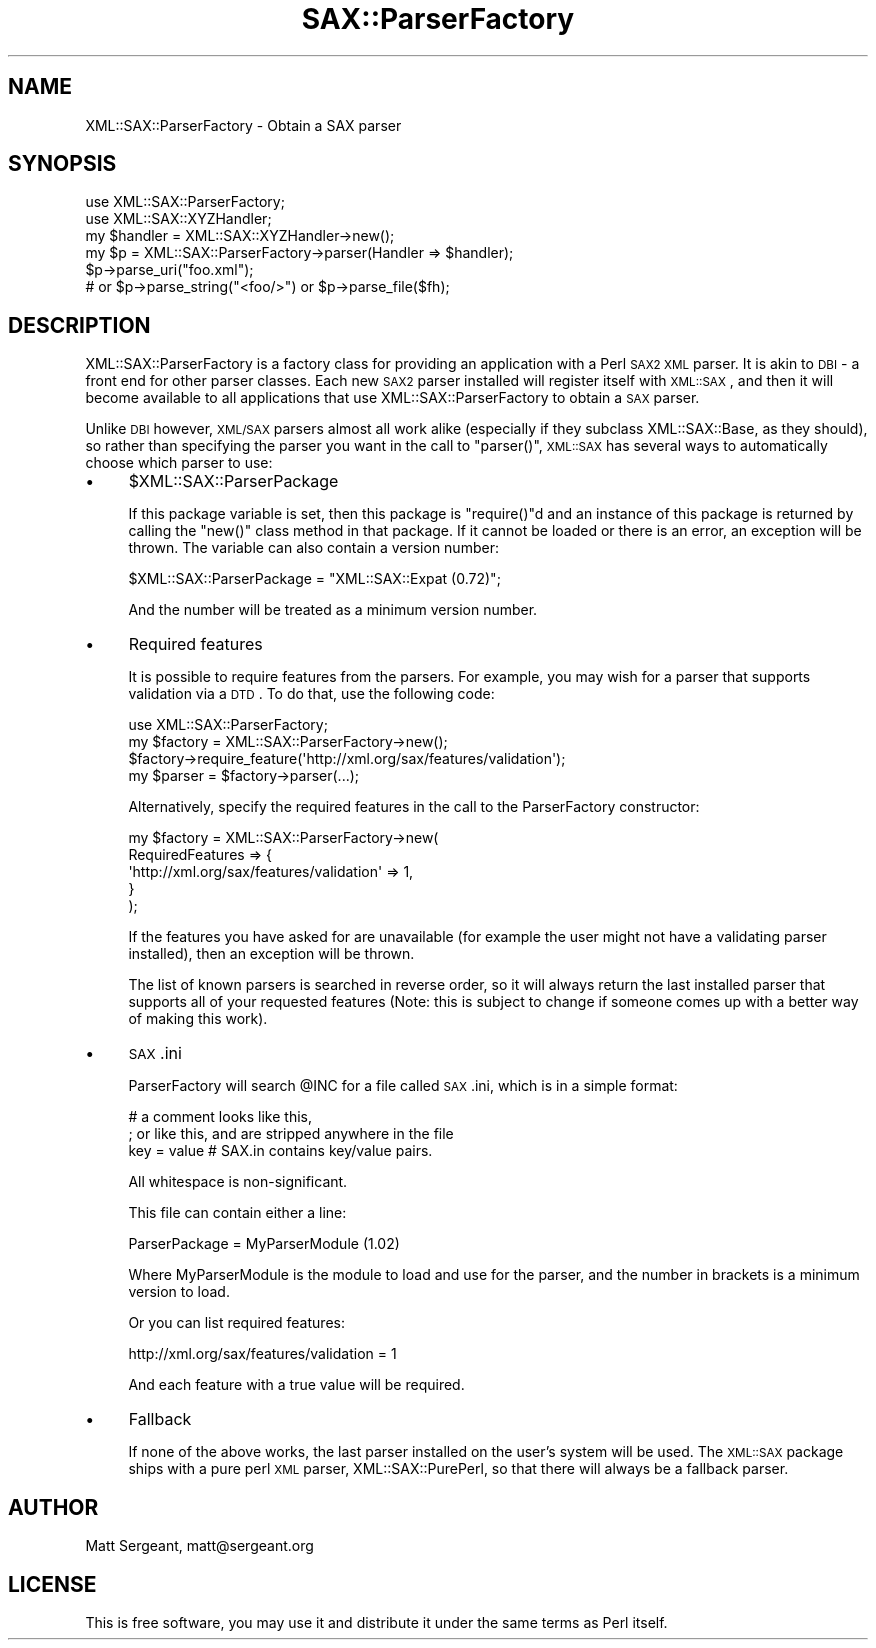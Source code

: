 .\" Automatically generated by Pod::Man 2.23 (Pod::Simple 3.14)
.\"
.\" Standard preamble:
.\" ========================================================================
.de Sp \" Vertical space (when we can't use .PP)
.if t .sp .5v
.if n .sp
..
.de Vb \" Begin verbatim text
.ft CW
.nf
.ne \\$1
..
.de Ve \" End verbatim text
.ft R
.fi
..
.\" Set up some character translations and predefined strings.  \*(-- will
.\" give an unbreakable dash, \*(PI will give pi, \*(L" will give a left
.\" double quote, and \*(R" will give a right double quote.  \*(C+ will
.\" give a nicer C++.  Capital omega is used to do unbreakable dashes and
.\" therefore won't be available.  \*(C` and \*(C' expand to `' in nroff,
.\" nothing in troff, for use with C<>.
.tr \(*W-
.ds C+ C\v'-.1v'\h'-1p'\s-2+\h'-1p'+\s0\v'.1v'\h'-1p'
.ie n \{\
.    ds -- \(*W-
.    ds PI pi
.    if (\n(.H=4u)&(1m=24u) .ds -- \(*W\h'-12u'\(*W\h'-12u'-\" diablo 10 pitch
.    if (\n(.H=4u)&(1m=20u) .ds -- \(*W\h'-12u'\(*W\h'-8u'-\"  diablo 12 pitch
.    ds L" ""
.    ds R" ""
.    ds C` ""
.    ds C' ""
'br\}
.el\{\
.    ds -- \|\(em\|
.    ds PI \(*p
.    ds L" ``
.    ds R" ''
'br\}
.\"
.\" Escape single quotes in literal strings from groff's Unicode transform.
.ie \n(.g .ds Aq \(aq
.el       .ds Aq '
.\"
.\" If the F register is turned on, we'll generate index entries on stderr for
.\" titles (.TH), headers (.SH), subsections (.SS), items (.Ip), and index
.\" entries marked with X<> in POD.  Of course, you'll have to process the
.\" output yourself in some meaningful fashion.
.ie \nF \{\
.    de IX
.    tm Index:\\$1\t\\n%\t"\\$2"
..
.    nr % 0
.    rr F
.\}
.el \{\
.    de IX
..
.\}
.\"
.\" Accent mark definitions (@(#)ms.acc 1.5 88/02/08 SMI; from UCB 4.2).
.\" Fear.  Run.  Save yourself.  No user-serviceable parts.
.    \" fudge factors for nroff and troff
.if n \{\
.    ds #H 0
.    ds #V .8m
.    ds #F .3m
.    ds #[ \f1
.    ds #] \fP
.\}
.if t \{\
.    ds #H ((1u-(\\\\n(.fu%2u))*.13m)
.    ds #V .6m
.    ds #F 0
.    ds #[ \&
.    ds #] \&
.\}
.    \" simple accents for nroff and troff
.if n \{\
.    ds ' \&
.    ds ` \&
.    ds ^ \&
.    ds , \&
.    ds ~ ~
.    ds /
.\}
.if t \{\
.    ds ' \\k:\h'-(\\n(.wu*8/10-\*(#H)'\'\h"|\\n:u"
.    ds ` \\k:\h'-(\\n(.wu*8/10-\*(#H)'\`\h'|\\n:u'
.    ds ^ \\k:\h'-(\\n(.wu*10/11-\*(#H)'^\h'|\\n:u'
.    ds , \\k:\h'-(\\n(.wu*8/10)',\h'|\\n:u'
.    ds ~ \\k:\h'-(\\n(.wu-\*(#H-.1m)'~\h'|\\n:u'
.    ds / \\k:\h'-(\\n(.wu*8/10-\*(#H)'\z\(sl\h'|\\n:u'
.\}
.    \" troff and (daisy-wheel) nroff accents
.ds : \\k:\h'-(\\n(.wu*8/10-\*(#H+.1m+\*(#F)'\v'-\*(#V'\z.\h'.2m+\*(#F'.\h'|\\n:u'\v'\*(#V'
.ds 8 \h'\*(#H'\(*b\h'-\*(#H'
.ds o \\k:\h'-(\\n(.wu+\w'\(de'u-\*(#H)/2u'\v'-.3n'\*(#[\z\(de\v'.3n'\h'|\\n:u'\*(#]
.ds d- \h'\*(#H'\(pd\h'-\w'~'u'\v'-.25m'\f2\(hy\fP\v'.25m'\h'-\*(#H'
.ds D- D\\k:\h'-\w'D'u'\v'-.11m'\z\(hy\v'.11m'\h'|\\n:u'
.ds th \*(#[\v'.3m'\s+1I\s-1\v'-.3m'\h'-(\w'I'u*2/3)'\s-1o\s+1\*(#]
.ds Th \*(#[\s+2I\s-2\h'-\w'I'u*3/5'\v'-.3m'o\v'.3m'\*(#]
.ds ae a\h'-(\w'a'u*4/10)'e
.ds Ae A\h'-(\w'A'u*4/10)'E
.    \" corrections for vroff
.if v .ds ~ \\k:\h'-(\\n(.wu*9/10-\*(#H)'\s-2\u~\d\s+2\h'|\\n:u'
.if v .ds ^ \\k:\h'-(\\n(.wu*10/11-\*(#H)'\v'-.4m'^\v'.4m'\h'|\\n:u'
.    \" for low resolution devices (crt and lpr)
.if \n(.H>23 .if \n(.V>19 \
\{\
.    ds : e
.    ds 8 ss
.    ds o a
.    ds d- d\h'-1'\(ga
.    ds D- D\h'-1'\(hy
.    ds th \o'bp'
.    ds Th \o'LP'
.    ds ae ae
.    ds Ae AE
.\}
.rm #[ #] #H #V #F C
.\" ========================================================================
.\"
.IX Title "SAX::ParserFactory 3"
.TH SAX::ParserFactory 3 "2009-10-10" "perl v5.12.5" "User Contributed Perl Documentation"
.\" For nroff, turn off justification.  Always turn off hyphenation; it makes
.\" way too many mistakes in technical documents.
.if n .ad l
.nh
.SH "NAME"
XML::SAX::ParserFactory \- Obtain a SAX parser
.SH "SYNOPSIS"
.IX Header "SYNOPSIS"
.Vb 6
\&  use XML::SAX::ParserFactory;
\&  use XML::SAX::XYZHandler;
\&  my $handler = XML::SAX::XYZHandler\->new();
\&  my $p = XML::SAX::ParserFactory\->parser(Handler => $handler);
\&  $p\->parse_uri("foo.xml");
\&  # or $p\->parse_string("<foo/>") or $p\->parse_file($fh);
.Ve
.SH "DESCRIPTION"
.IX Header "DESCRIPTION"
XML::SAX::ParserFactory is a factory class for providing an application
with a Perl \s-1SAX2\s0 \s-1XML\s0 parser. It is akin to \s-1DBI\s0 \- a front end for other
parser classes. Each new \s-1SAX2\s0 parser installed will register itself
with \s-1XML::SAX\s0, and then it will become available to all applications
that use XML::SAX::ParserFactory to obtain a \s-1SAX\s0 parser.
.PP
Unlike \s-1DBI\s0 however, \s-1XML/SAX\s0 parsers almost all work alike (especially
if they subclass XML::SAX::Base, as they should), so rather than
specifying the parser you want in the call to \f(CW\*(C`parser()\*(C'\fR, \s-1XML::SAX\s0
has several ways to automatically choose which parser to use:
.IP "\(bu" 4
\&\f(CW$XML::SAX::ParserPackage\fR
.Sp
If this package variable is set, then this package is \f(CW\*(C`require()\*(C'\fRd
and an instance of this package is returned by calling the \f(CW\*(C`new()\*(C'\fR
class method in that package. If it cannot be loaded or there is
an error, an exception will be thrown. The variable can also contain
a version number:
.Sp
.Vb 1
\&  $XML::SAX::ParserPackage = "XML::SAX::Expat (0.72)";
.Ve
.Sp
And the number will be treated as a minimum version number.
.IP "\(bu" 4
Required features
.Sp
It is possible to require features from the parsers. For example, you
may wish for a parser that supports validation via a \s-1DTD\s0. To do that,
use the following code:
.Sp
.Vb 4
\&  use XML::SAX::ParserFactory;
\&  my $factory = XML::SAX::ParserFactory\->new();
\&  $factory\->require_feature(\*(Aqhttp://xml.org/sax/features/validation\*(Aq);
\&  my $parser = $factory\->parser(...);
.Ve
.Sp
Alternatively, specify the required features in the call to the
ParserFactory constructor:
.Sp
.Vb 5
\&  my $factory = XML::SAX::ParserFactory\->new(
\&          RequiredFeatures => {
\&               \*(Aqhttp://xml.org/sax/features/validation\*(Aq => 1,
\&               }
\&          );
.Ve
.Sp
If the features you have asked for are unavailable (for example the
user might not have a validating parser installed), then an
exception will be thrown.
.Sp
The list of known parsers is searched in reverse order, so it will
always return the last installed parser that supports all of your
requested features (Note: this is subject to change if someone
comes up with a better way of making this work).
.IP "\(bu" 4
\&\s-1SAX\s0.ini
.Sp
ParserFactory will search \f(CW@INC\fR for a file called \s-1SAX\s0.ini, which
is in a simple format:
.Sp
.Vb 3
\&  # a comment looks like this,
\&  ; or like this, and are stripped anywhere in the file
\&  key = value # SAX.in contains key/value pairs.
.Ve
.Sp
All whitespace is non-significant.
.Sp
This file can contain either a line:
.Sp
.Vb 1
\&  ParserPackage = MyParserModule (1.02)
.Ve
.Sp
Where MyParserModule is the module to load and use for the parser,
and the number in brackets is a minimum version to load.
.Sp
Or you can list required features:
.Sp
.Vb 1
\&  http://xml.org/sax/features/validation = 1
.Ve
.Sp
And each feature with a true value will be required.
.IP "\(bu" 4
Fallback
.Sp
If none of the above works, the last parser installed on the user's
system will be used. The \s-1XML::SAX\s0 package ships with a pure perl
\&\s-1XML\s0 parser, XML::SAX::PurePerl, so that there will always be a
fallback parser.
.SH "AUTHOR"
.IX Header "AUTHOR"
Matt Sergeant, matt@sergeant.org
.SH "LICENSE"
.IX Header "LICENSE"
This is free software, you may use it and distribute it under the same
terms as Perl itself.
